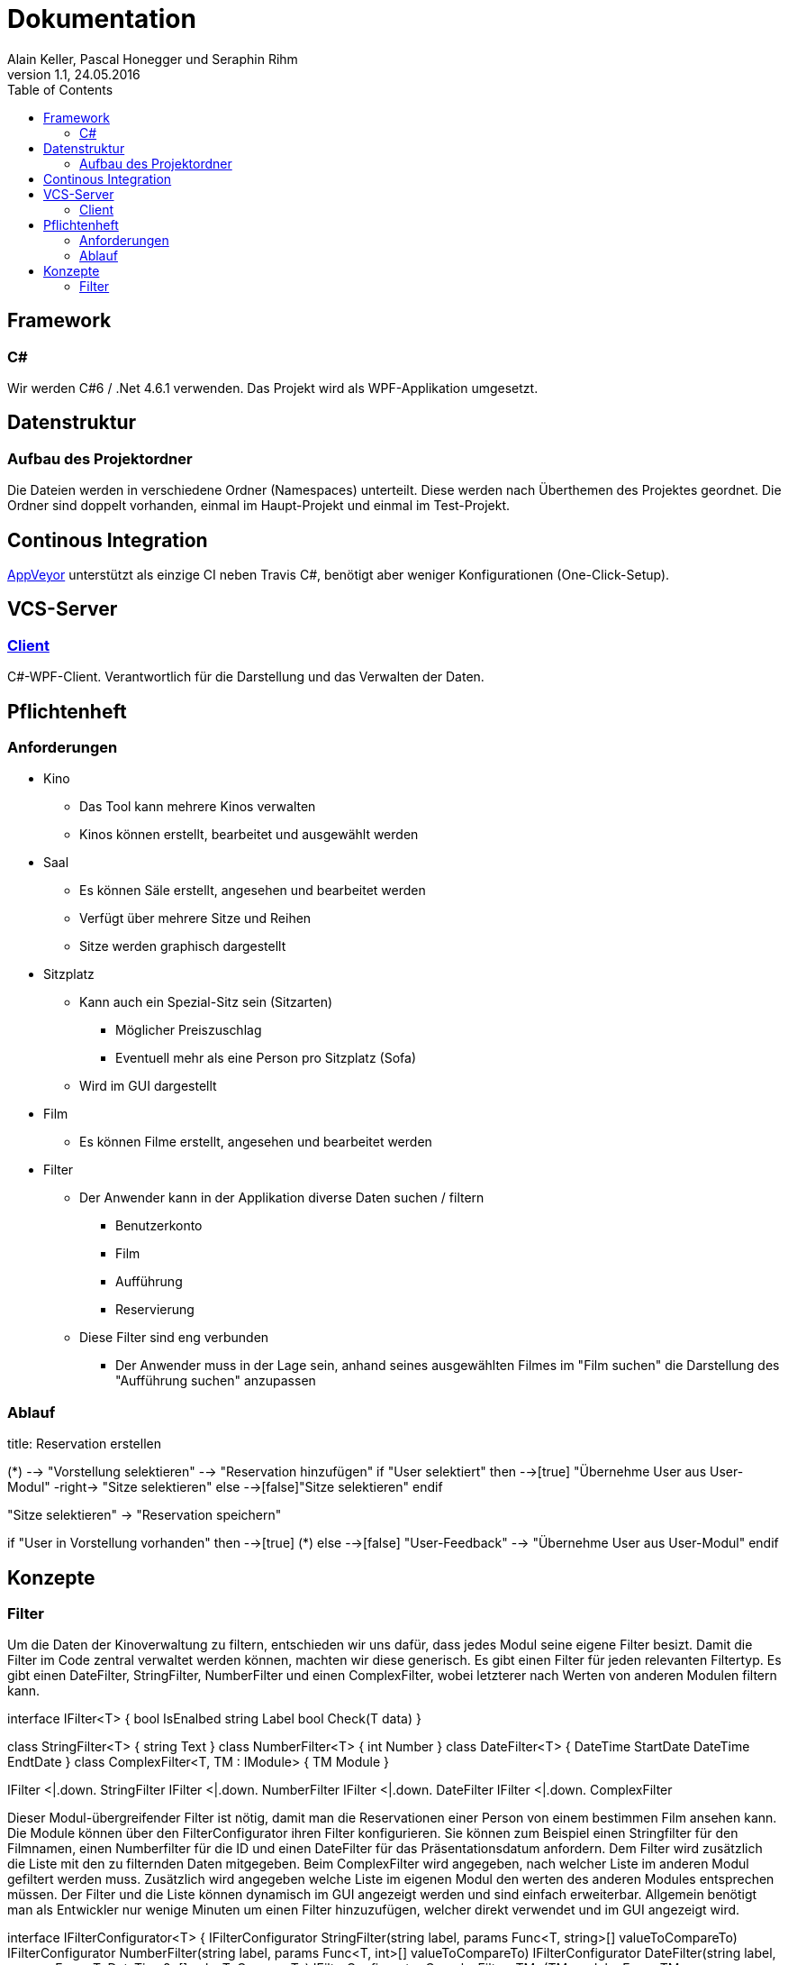 Dokumentation
=============
Alain Keller, Pascal Honegger und Seraphin Rihm
Version 1.1, 24.05.2016
:toc:

== Framework

=== C#
Wir werden C#6 / .Net 4.6.1 verwenden. Das Projekt wird als WPF-Applikation umgesetzt.

== Datenstruktur

=== Aufbau des Projektordner
Die Dateien werden in verschiedene Ordner (Namespaces) unterteilt. Diese werden nach Überthemen des Projektes geordnet. Die Ordner sind doppelt vorhanden, einmal im Haupt-Projekt und einmal im Test-Projekt.

== Continous Integration
link:https://ci.appveyor.com/project/PascalHonegger/kinoverwaltung[AppVeyor] unterstützt als einzige CI neben Travis C#, benötigt aber weniger Konfigurationen (One-Click-Setup).

== VCS-Server
=== link:https://github.com/StarlordTheCoder/KinoVerwaltung[Client]
C#-WPF-Client. Verantwortlich für die Darstellung und das Verwalten der Daten.

== Pflichtenheft

=== Anforderungen

* Kino
** Das Tool kann mehrere Kinos verwalten
** Kinos können erstellt, bearbeitet und ausgewählt werden

* Saal
** Es können Säle erstellt, angesehen und bearbeitet werden
** Verfügt über mehrere Sitze und Reihen
** Sitze werden graphisch dargestellt

* Sitzplatz
** Kann auch ein Spezial-Sitz sein (Sitzarten)
*** Möglicher Preiszuschlag
*** Eventuell mehr als eine Person pro Sitzplatz (Sofa)
** Wird im GUI dargestellt

* Film
** Es können Filme erstellt, angesehen und bearbeitet werden

* Filter
** Der Anwender kann in der Applikation diverse Daten suchen / filtern
*** Benutzerkonto
*** Film
*** Aufführung
*** Reservierung
** Diese Filter sind eng verbunden
*** Der Anwender muss in der Lage sein, anhand seines ausgewählten Filmes im "Film suchen" die Darstellung des "Aufführung suchen" anzupassen

=== Ablauf

[uml,file="media/Activity_Reservieren.png"]
--

title: Reservation erstellen

(*) --> "Vorstellung selektieren"
--> "Reservation hinzufügen"
if "User selektiert" then
  -->[true] "Übernehme User aus User-Modul"
  -right-> "Sitze selektieren"
else
  -->[false]"Sitze selektieren"
endif

"Sitze selektieren" -> "Reservation speichern"

if "User in Vorstellung vorhanden" then
  -->[true] (*)
else
  -->[false] "User-Feedback"
  --> "Übernehme User aus User-Modul"
endif

--

== Konzepte

=== Filter
Um die Daten der Kinoverwaltung zu filtern, entschieden wir uns dafür, dass jedes Modul seine eigene Filter besizt. Damit die Filter im Code zentral verwaltet werden können, machten wir diese generisch. Es gibt einen Filter für jeden relevanten Filtertyp. Es gibt einen DateFilter, StringFilter, NumberFilter und einen ComplexFilter, wobei letzterer nach Werten von anderen Modulen filtern kann. 

[uml,file="media/filter.png"]
--

interface IFilter<T> {
    bool IsEnalbed
    string Label
    bool Check(T data)
}

class StringFilter<T> {
    string Text
}
class NumberFilter<T> {
    int Number
}
class DateFilter<T> {
    DateTime StartDate
    DateTime EndtDate
}
class ComplexFilter<T, TM : IModule> {
    TM Module
}

IFilter <|.down. StringFilter
IFilter <|.down. NumberFilter
IFilter <|.down. DateFilter
IFilter <|.down. ComplexFilter

--

Dieser Modul-übergreifender Filter ist nötig, damit man die Reservationen einer Person von einem bestimmen Film ansehen kann. Die Module können über den FilterConfigurator ihren Filter konfigurieren. Sie können zum Beispiel einen Stringfilter für den Filmnamen, einen Numberfilter für die ID und einen DateFilter für das Präsentationsdatum anfordern. Dem Filter wird zusätzlich die Liste mit den zu filternden Daten mitgegeben. Beim ComplexFilter wird angegeben, nach welcher Liste im anderen Modul gefiltert werden muss. Zusätzlich wird angegeben welche Liste im eigenen Modul den werten des anderen Modules entsprechen müssen. Der Filter und die Liste können dynamisch im GUI angezeigt werden und sind einfach erweiterbar. Allgemein benötigt man als Entwickler nur wenige Minuten um einen Filter hinzuzufügen, welcher direkt verwendet und im GUI angezeigt wird. 

[uml,file="media/filterConfigurator.png"]
--

interface IFilterConfigurator<T> {
    IFilterConfigurator StringFilter(string label, params Func<T, string>[] valueToCompareTo)
    IFilterConfigurator NumberFilter(string label, params Func<T, int>[] valueToCompareTo)
    IFilterConfigurator DateFilter(string label, params Func<T, DateTime?>[] valueToCompareTo)
    IFilterConfigurator ComplexFilter<TM>(TM module, Func<TM, IEnumerable<T>> valueToCompareTo)
}

class FilterConfigurator<T> {
    ObservableColletion<StringFilter> StringFilters
    ObservableColletion<NumberFilter> NumberFilters
    ObservableColletion<DateFilter> DateFilters
    ObservableColletion<ComplexFilter> ComplexFilters
}

FilterConfigurator .down.|> IFilterConfigurator

--

Wir haben dieses Konzept hauptsächlich für das einfache Anwenden erstellt. Der Entwickler kann ohne viel Aufwand seinen Filter verändern oder sogar eine neue Art von Filter hinzufügen. Ausserdem sind die Filter auf sich gestellt einfach zu testen. Hier ein Beispiel aus dem UserModule.

[source, csharp]
--
    public UserModule()
    {
    	UserFilterConfigurator
        .StringFilter("Name", u => u.Name)
	.StringFilter("Phone", u => u.PhoneNumber)
	.NumberFilter("ID", u => u.UserId);

	UserFilterConfigurator.FilterChanged += (sender, e) => FilterChanged();
    }
--